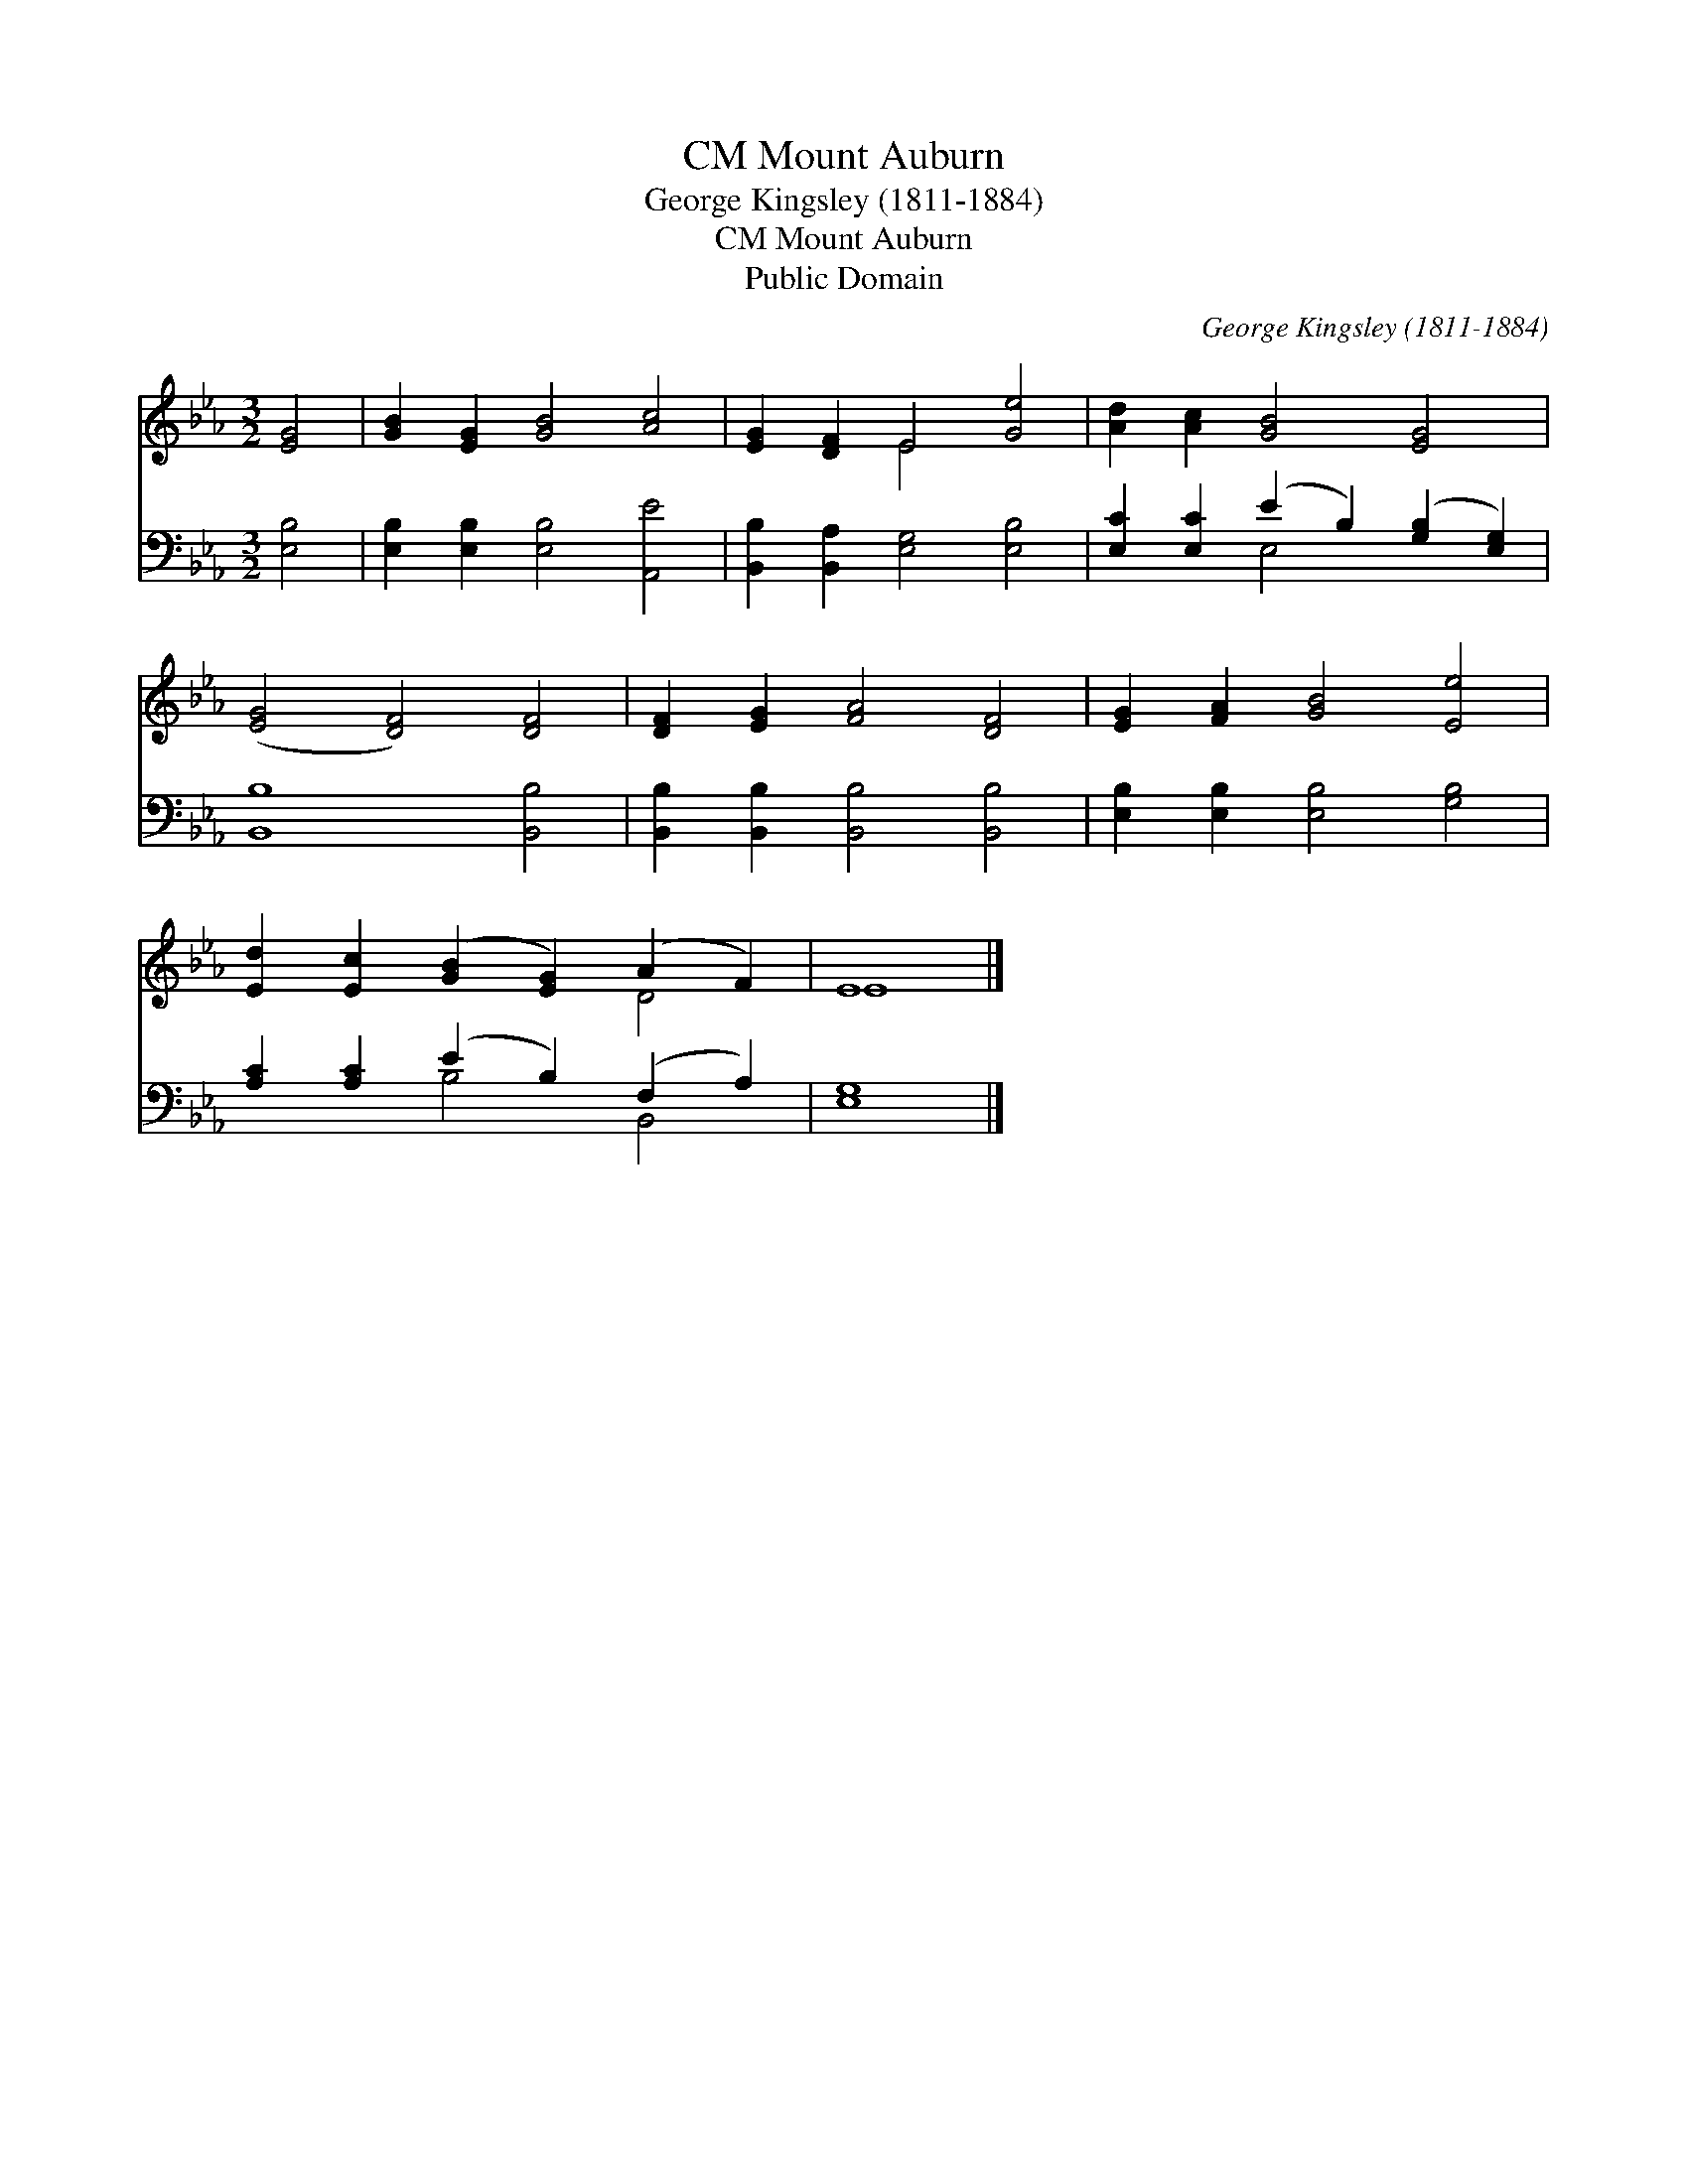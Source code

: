 X:1
T:Mount Auburn, CM
T:George Kingsley (1811-1884)
T:Mount Auburn, CM
T:Public Domain
C:George Kingsley (1811-1884)
Z:Public Domain
%%score ( 1 2 ) ( 3 4 )
L:1/8
M:3/2
K:Eb
V:1 treble 
V:2 treble 
V:3 bass 
V:4 bass 
V:1
 [EG]4 | [GB]2 [EG]2 [GB]4 [Ac]4 | [EG]2 [DF]2 E4 [Ge]4 | [Ad]2 [Ac]2 [GB]4 [EG]4 | %4
 ([EG]4 [DF]4) [DF]4 | [DF]2 [EG]2 [FA]4 [DF]4 | [EG]2 [FA]2 [GB]4 [Ee]4 | %7
 [Ed]2 [Ec]2 ([GB]2 [EG]2) (A2 F2) | E8 |] %9
V:2
 x4 | x12 | x4 E4 x4 | x12 | x12 | x12 | x12 | x8 D4 | E8 |] %9
V:3
 [E,B,]4 | [E,B,]2 [E,B,]2 [E,B,]4 [A,,E]4 | [B,,B,]2 [B,,A,]2 [E,G,]4 [E,B,]4 | %3
 [E,C]2 [E,C]2 (E2 B,2) ([G,B,]2 [E,G,]2) | [B,,B,]8 [B,,B,]4 | %5
 [B,,B,]2 [B,,B,]2 [B,,B,]4 [B,,B,]4 | [E,B,]2 [E,B,]2 [E,B,]4 [G,B,]4 | %7
 [A,C]2 [A,C]2 (E2 B,2) (F,2 A,2) | [E,G,]8 |] %9
V:4
 x4 | x12 | x12 | x4 E,4 x4 | x12 | x12 | x12 | x4 B,4 B,,4 | x8 |] %9

